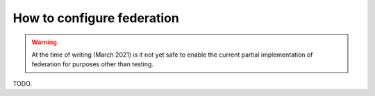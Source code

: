 .. _how-to-configure-federation:

How to configure federation
===========================

.. warning::

   At the time of writing (March 2021) is it not yet safe to enable the current partial implementation of federation for purposes other than testing.

TODO.

..
   TODO: should this section be moved to the how-to folder and the administrator's guide?

..
   - TODO detail allow list
   - TODO helm chart config changes in brig/galley/federator
   - TODO required DNS records CNAME and SRV
